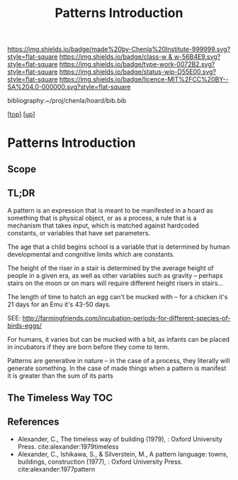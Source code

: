 #   -*- mode: org; fill-column: 60 -*-

#+TITLE: Patterns Introduction
#+STARTUP: showall
#+TOC: headlines 4
#+PROPERTY: filename

[[https://img.shields.io/badge/made%20by-Chenla%20Institute-999999.svg?style=flat-square]] 
[[https://img.shields.io/badge/class-w & w-56B4E9.svg?style=flat-square]]
[[https://img.shields.io/badge/type-work-0072B2.svg?style=flat-square]]
[[https://img.shields.io/badge/status-wip-D55E00.svg?style=flat-square]]
[[https://img.shields.io/badge/licence-MIT%2FCC%20BY--SA%204.0-000000.svg?style=flat-square]]

bibliography:~/proj/chenla/hoard/bib.bib

[[[../../index.org][top]]] [[[../index.org][up]]]

* Patterns Introduction
:PROPERTIES:
:CUSTOM_ID:
:Name:     /home/deerpig/proj/chenla/warp/02/12/intro.org
:Created:  2018-05-06T16:05@Prek Leap (11.642600N-104.919210W)
:ID:       8d09659e-5243-4b15-8aa3-479c54dc08ae
:VER:      578869602.231478370
:GEO:      48P-491193-1287029-15
:BXID:     proj:KVX6-4767
:Class:    primer
:Type:     work
:Status:   wip
:Licence:  MIT/CC BY-SA 4.0
:END:

** Scope
** TL;DR

A pattern is an expression that is meant to be manifested in
a hoard as something that is physical object, or as a
process, a rule that is a mechanism that takes input, which
is matched against hardcoded constants, or variables that
have set parameters.

The age that a child begins school is a variable that is
determined by human developmental and congnitive limits
which are constants.

The height of the riser in a stair is determined by the
average height of people in a given era, as well as other
variables such as gravity -- perhaps stairs on the moon or
on mars will require different height risers in stairs...

The length of time to hatch an egg can't be mucked with --
for a chicken it's 21 days for an Emu it's 43-50 days.

SEE: http://farmingfriends.com/incubation-periods-for-different-species-of-birds-eggs/

For humans, it varies but can be mucked with a bit, as
infants can be placed in incubators if they are born before
they come to term.

Patterns are generative in nature -- in the case of a
process, they literally will generate something.  In the
case of made things when a pattern is manifest it is greater
than the sum of its parts

#+begin_comment
What are pattern languages -- how they work, how to make
them, how to use them.

Need a chapter on what patterns are NOT.  Many of the
pattern languages and there are a lot of them, do not seem
to understand that patterns are not simply another
methodology you use in software or construction projects,
they are meant to reveal sets of complex relationships which
defy description.  They work on a nonverbal level as much as
the verbal, they are not classification systems.  Patterns
are only useful if those patterns have been woven into your
brain, you have to master them through conscious practice,
experiment and contemplation.  If you don't they are just
another checklist of attributes or features to add to a
design or project.  Patterns are not snap together modular
Lego Bricks.  When they have been used that way people
wonder why they don't work.

#+end_comment

** The Timeless Way TOC

#+begin_comment
THE TIMELESS WAY
  - 01. The timeless way
  - 02. The quality without a name
  - 05. Being alive
  - 04. Patterns of events
  - 05. Patterns of space
  - 06. Patterns which are alive
  - 07. The multiplicity of living patterns 
THE GATE
  - 08. The quality itself
  - 09. The flower and the seed
  - 10. Our pattern languages
  - 11. Our pattern languages (cont.)
  - 12. The creative power of language
  - 13. The breakdown of language
  - 14. Patterns which can be shared
  - 15. The reality of patterns
  - 16. The structure of a language
  - 17. The evolution of a common language for a town
THE WAY
  - 18. The genetic power of language
  - 19. Differentiating space
  - 20. One pattern at a time
  - 21. Shaping one building
  - 22. Shaping a group of buildings
  - 23. The process of construction
  - 24. The process of repair
  - 25. It's slow emergence of a town
  - 26. Its ageless character
#+end_comment


** References

- Alexander, C., The timeless way of building (1979), :
  Oxford University Press.
  cite:alexander:1979timeless
- Alexander, C., Ishikawa, S., & Silverstein, M., A pattern
  language: towns, buildings, construction (1977), : Oxford
  University Press.
  cite:alexander:1977pattern  

